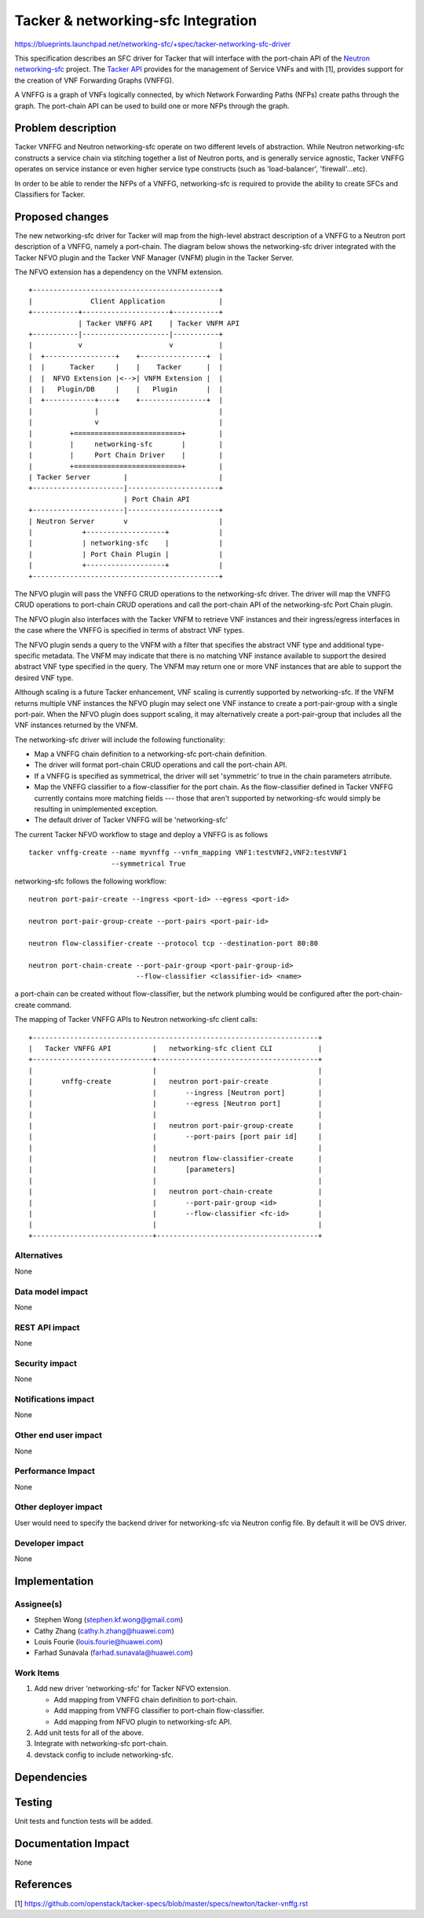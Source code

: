 ..
 This work is licensed under a Creative Commons Attribution 3.0 Unported
 License.

 http://creativecommons.org/licenses/by/3.0/legalcode


===================================
Tacker & networking-sfc Integration
===================================

https://blueprints.launchpad.net/networking-sfc/+spec/tacker-networking-sfc-driver

This specification describes an SFC driver for Tacker that will interface with
the port-chain API of the
`Neutron networking-sfc <http://docs.openstack.org/developer/networking-sfc/>`_
project. The `Tacker API <https://wiki.openstack.org/wiki/Tacker>`_
provides for the management of Service VNFs and with [1], provides support for
the creation of VNF Forwarding Graphs (VNFFG).

A VNFFG is a graph of VNFs logically connected, by which Network Forwarding
Paths (NFPs) create paths through the graph. The port-chain API can be used
to build one or more NFPs through the graph.

Problem description
===================

Tacker VNFFG and Neutron networking-sfc operate on two different levels of
abstraction. While Neutron networking-sfc constructs a service chain via
stitching together a list of Neutron ports, and is generally service agnostic,
Tacker VNFFG operates on service instance or even higher service type
constructs (such as 'load-balancer', 'firewall'...etc).

In order to be able to render the NFPs of a VNFFG, networking-sfc is required
to provide the ability to create SFCs and Classifiers for Tacker.

Proposed changes
================
The new networking-sfc driver for Tacker will map from the high-level abstract
description of a VNFFG to a Neutron port description of a VNFFG, namely a
port-chain. The diagram below shows the networking-sfc driver integrated with
the Tacker NFVO plugin and the Tacker VNF Manager (VNFM) plugin in the
Tacker Server.

The NFVO extension has a dependency on the VNFM extension.

::

    +---------------------------------------------+
    |              Client Application             |
    +-----------+---------------------+-----------+
                | Tacker VNFFG API    | Tacker VNFM API
    +-----------|---------------------|-----------+
    |           v                     v           |
    |  +-----------------+    +----------------+  |
    |  |      Tacker     |    |    Tacker      |  |
    |  |  NFVO Extension |<-->| VNFM Extension |  |
    |  |   Plugin/DB     |    |   Plugin       |  |
    |  +------------+----+    +----------------+  |
    |               |                             |
    |               v                             |
    |         +==========================+        |
    |         |     networking-sfc       |        |
    |         |     Port Chain Driver    |        |
    |         +==========================+        |
    | Tacker Server        |                      |
    +----------------------|----------------------+
                           | Port Chain API
    +----------------------|----------------------+
    | Neutron Server       v                      |
    |            +-------------------+            |
    |            | networking-sfc    |            |
    |            | Port Chain Plugin |            |
    |            +-------------------+            |
    +---------------------------------------------+

The NFVO plugin will pass the VNFFG CRUD operations to the networking-sfc
driver. The driver will map the VNFFG CRUD operations to port-chain CRUD
operations and call the port-chain API of the networking-sfc Port Chain plugin.

The NFVO plugin also interfaces with the Tacker VNFM to retrieve
VNF instances and their ingress/egress interfaces in the case where the VNFFG
is specified in terms of abstract VNF types.

The NFVO plugin sends a query to the VNFM with a filter that specifies the
abstract VNF type and additional type-specific metadata.
The VNFM may indicate that there is no matching VNF instance available to
support the desired abstract VNF type specified in the query. The VNFM
may return one or more VNF instances that are able to support the desired
VNF type.

Although scaling is a future Tacker enhancement, VNF scaling is currently
supported by networking-sfc. If the VNFM returns multiple VNF instances the
NFVO plugin may select one VNF instance to create a port-pair-group with
a single port-pair. When the NFVO plugin does support scaling, it may
alternatively create a port-pair-group that includes all the VNF instances
returned by the VNFM.

The networking-sfc driver will include the following functionality:

* Map a VNFFG chain definition to a networking-sfc port-chain definition.

* The driver will format port-chain CRUD operations and call the port-chain API.

* If a VNFFG is specified as symmetrical, the driver will set 'symmetric'
  to true in the chain parameters atrribute.

* Map the VNFFG classifier to a flow-classifier for the port chain.
  As the flow-classifier defined in Tacker VNFFG currently contains more
  matching fields --- those that aren't supported by networking-sfc would
  simply be resulting in unimplemented exception.

* The default driver of Tacker VNFFG will be 'networking-sfc'

The current Tacker NFVO workflow to stage and deploy a VNFFG is as follows

::

 tacker vnffg-create --name myvnffg --vnfm_mapping VNF1:testVNF2,VNF2:testVNF1
                     --symmetrical True

networking-sfc follows the following workflow::

 neutron port-pair-create --ingress <port-id> --egress <port-id>

 neutron port-pair-group-create --port-pairs <port-pair-id>

 neutron flow-classifier-create --protocol tcp --destination-port 80:80

 neutron port-chain-create --port-pair-group <port-pair-group-id>
                           --flow-classifier <classifier-id> <name>

a port-chain can be created without flow-classifier, but the network plumbing
would be configured after the port-chain-create command.

The mapping of Tacker VNFFG APIs to Neutron networking-sfc client calls::

 +---------------------------------------------------------------------+
 |   Tacker VNFFG API          |   networking-sfc client CLI           |
 +-----------------------------+---------------------------------------+
 |                             |                                       |
 |       vnffg-create          |   neutron port-pair-create            |
 |                             |       --ingress [Neutron port]        |
 |                             |       --egress [Neutron port]         |
 |                             |                                       |
 |                             |   neutron port-pair-group-create      |
 |                             |       --port-pairs [port pair id]     |
 |                             |                                       |
 |                             |   neutron flow-classifier-create      |
 |                             |       [parameters]                    |
 |                             |                                       |
 |                             |   neutron port-chain-create           |
 |                             |       --port-pair-group <id>          |
 |                             |       --flow-classifier <fc-id>       |
 |                             |                                       |
 +-----------------------------+---------------------------------------+



Alternatives
------------

None

Data model impact
-----------------

None

REST API impact
---------------

None

Security impact
---------------

None

Notifications impact
--------------------

None

Other end user impact
---------------------

None

Performance Impact
------------------

None

Other deployer impact
---------------------

User would need to specify the backend driver for networking-sfc via Neutron
config file. By default it will be OVS driver.

Developer impact
----------------

None

Implementation
==============

Assignee(s)
-----------

* Stephen Wong (stephen.kf.wong@gmail.com)
* Cathy Zhang (cathy.h.zhang@huawei.com)
* Louis Fourie (louis.fourie@huawei.com)
* Farhad Sunavala (farhad.sunavala@huawei.com)

Work Items
----------

1. Add new driver 'networking-sfc' for Tacker NFVO extension.

   * Add mapping from VNFFG chain definition to port-chain.
   * Add mapping from VNFFG classifier to port-chain flow-classifier.
   * Add mapping from NFVO plugin to networking-sfc API.

2. Add unit tests for all of the above.
3. Integrate with networking-sfc port-chain.
4. devstack config to include networking-sfc.

Dependencies
============

Testing
=======

Unit tests and function tests will be added.

Documentation Impact
====================

None

References
==========

[1] https://github.com/openstack/tacker-specs/blob/master/specs/newton/tacker-vnffg.rst

